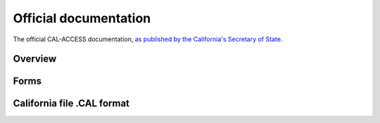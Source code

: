 Official documentation
======================

The official CAL-ACCESS documentation, `as published by the California's
Secretary of State <http://www.sos.ca.gov/prd/cal-access/>`_.

Overview
--------

.. raw:: html

    <div id="DV-viewer-1308002-cal-access-about" class="DV-container"></div>
    <script src="//s3.amazonaws.com/s3.documentcloud.org/viewer/loader.js"></script>
    <script>
      DV.load("//www.documentcloud.org/documents/1308002-cal-access-about.js", {
      container: "#DV-viewer-1308002-cal-access-about",
      width: 680,
      height: 850,
      sidebar: false,
      zoom: 550
      });
    </script>
      <noscript>
      <a href="http://s3.documentcloud.org/documents/1308002/cal-access-about.pdf">CAL-ACCESS: About (PDF)</a>
      <br />
      <a href="http://s3.documentcloud.org/documents/1308002/cal-access-about.txt">CAL-ACCESS: About (Text)</a>
    </noscript>


Forms
-----

.. raw:: html

    <div id="DV-viewer-1308004-cal-access-forms" class="DV-container"></div>
    <script>
      DV.load("//www.documentcloud.org/documents/1308004-cal-access-forms.js", {
      width: 660,
        container: "#DV-viewer-1308004-cal-access-forms",
      width: 680,
      height: 850,
      sidebar: false,
      zoom: 550
      });
    </script>
      <noscript>
      <a href="http://s3.documentcloud.org/documents/1308004/cal-access-forms.pdf">CAL-ACCESS: Forms (PDF)</a>
      <br />
      <a href="http://s3.documentcloud.org/documents/1308004/cal-access-forms.txt">CAL-ACCESS: Forms (Text)</a>
    </noscript>


California file .CAL format
---------------------------
 
.. raw:: html

    <div id="DV-viewer-1308003-cal-access-cal-format" class="DV-container"></div>
    <script>
      DV.load("//www.documentcloud.org/documents/1308003-cal-access-cal-format.js", {
      width: 660,
        container: "#DV-viewer-1308003-cal-access-cal-format",
      width: 680,
      height: 850,
      sidebar: false,
      zoom: 550
      });
    </script>
      <noscript>
      <a href="http://s3.documentcloud.org/documents/1308003/cal-access-cal-format.pdf">CAL-ACCESS: .CAL format (PDF)</a>
      <br />
      <a href="http://s3.documentcloud.org/documents/1308003/cal-access-cal-format.txt">CAL-ACCESS: .CAL format (Text)</a>
    </noscript>

